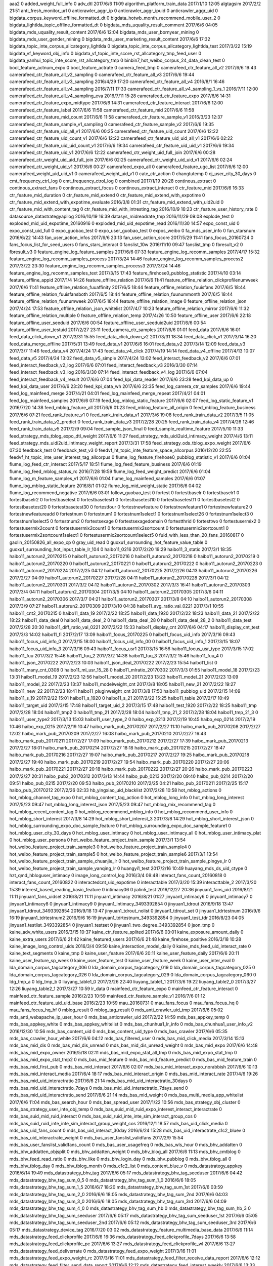 aaa2	0
added_weight_full_info	0
adv_dtl	2017/6/6 11:09
algorithm_platform_train_data	2017/1/10 12:05
algtagsim	2017/2/2 21:51
anti_fresh_monitor_url	0
anticrawler_aggr_ip	0
anticrawler_aggr_ipuid	0
anticrawler_aggr_uid	0
bigdata_corpus_keyword_offline_formatted_dt	0
bigdata_hotwb_month_recommend_mobile_user_2	0
bigdata_lightlda_topic_offline_formatted_dt	0
bigdata_mds_uquality_result_comment	2017/6/6 04:05
bigdata_mds_uquality_result_content	2017/6/6 12:04
bigdata_mds_user_bornyear_mining	0
bigdata_mds_user_gender_mining	0
bigdata_mds_user_marketing_result_content	2017/6/6 17:32
bigdata_topic_inte_corpus_allcategory_lightlda	0
bigdata_topic_inte_corpus_allcategory_lightlda_test	2017/3/22 15:19
bigdata_vf_keyword_obj_info	0
bigdata_vf_topic_inte_score_rst_allcategory_tmp_feed_user	0
bigdata_yanhui_topic_inte_score_rst_allcategory_tmp	0
binbin7_hot_weibo_corpus_24_data_clean_test	0
bool_feature_actnum_expo	0
bool_feature_actrate	0
camera_feed_tmp	0
camerafeed_ctr_feature_all_v2	2017/6/6 19:43
camerafeed_ctr_feature_all_v2_sampling	0
camerafeed_ctr_feature_all_v3	2017/6/6 19:44
camerafeed_ctr_feature_all_v3_sampling	2016/4/29 17:20
camerafeed_ctr_feature_all_v4	2016/8/1 16:46
camerafeed_ctr_feature_all_v4_sampling	2016/7/11 17:33
camerafeed_ctr_feature_all_v4_sampling_1_vs_1	2016/7/11 12:00
camerafeed_ctr_feature_all_v4_sampling_eva	2016/7/11 15:28
camerafeed_ctr_feature_expo	2017/6/6 14:31
camerafeed_ctr_feature_expo_midtype	2017/6/6 14:31
camerafeed_ctr_feature_interact	2017/6/6 12:00
camerafeed_ctr_feature_label	2017/6/6 11:58
camerafeed_ctr_feature_mid	2017/6/6 11:58
camerafeed_ctr_feature_mid_count	2017/6/6 11:58
camerafeed_ctr_feature_sample_v1	2016/3/23 12:37
camerafeed_ctr_feature_sample_v1_sampling	0
camerafeed_ctr_feature_sample_v2	2017/6/6 19:35
camerafeed_ctr_feature_uid_all_v1	2017/6/6 00:25
camerafeed_ctr_feature_uid_count	2017/6/6 12:22
camerafeed_ctr_feature_uid_count_v1	2017/6/6 12:22
camerafeed_ctr_feature_uid_uid_all_v1	2017/6/6 02:22
camerafeed_ctr_feature_uid_uid_count_v1	2017/6/6 19:34
camerafeed_ctr_feature_uid_uid_v1	2017/6/6 19:34
camerafeed_ctr_feature_uid_v1	2017/6/6 12:22
camerafeed_ctr_weight_uid_full_join	2017/6/6 00:28
camerafeed_ctr_weight_uid_uid_full_join	2017/6/6 02:25
camerafeed_ctr_weight_uid_uid_v1	2017/6/6 02:24
camerafeed_ctr_weight_uid_v1	2017/6/6 00:27
camerafeed_expo_all	0
camerafeed_feature_ugc_list	2017/6/6 12:00
camerafeed_weight_uid_uid_v1	0
camerafeed_weight_uid_v1	0
cate_ctr_action	0
changtutemp	0
cj_user_city_30_days	0
cmt_frequency_ctrl_log	0
cmt_frequency_ctrol_log	0
combined	2017/1/19 20:28
continous_extract	0
continous_extract_fans	0
continous_extract_focus	0
continous_extract_interact	0
ctr_feature_mid	2017/6/6 16:33
ctr_feature_mid_duration	0
ctr_feature_mid_extend	0
ctr_feature_mid_extend_with_expotime	0
ctr_feature_mid_extend_with_expotime_evaluate	2016/3/8 01:31
ctr_feature_mid_extend_with_uid2uid	0
ctr_feature_mid_with_content_tag	0
ctr_feature_mid_with_intresting_tag	2016/10/9 16:23
ctr_feature_user_history_rate	0
datasource_datastrategyapilog	2016/10/19 16:39
datasys_midreadrate_tmp	2016/11/29 09:08
explode_test	0
exploded_mid_uid_expotime_20160916	0
exploded_mid_uid_expotime_read	2016/11/30 14:57
expo_const_uid	0
expo_const_uid_full	0
expo_guobao_test	0
expo_user_guobao_test	0
expos_weibo	0
fa_mds_user_info	0
fan_starsnum	2016/6/22 14:43
fan_user_action_infos	2017/6/6 23:13
fan_user_action_score	2017/5/29 11:41
fans_focus_20160724	0
fans_focus_list_for_seed_users	0
fans_stars_interact	0
fanslist_10w	2016/11/10 09:47
fanslist_tmp	0
fbresult_v2	0
fbresult_v3	0
feature_engine_log_feature_samples	2017/6/6 07:33
feature_engine_log_recomm_samples	2017/4/17 15:32
feature_engine_log_recomm_samples_process	2017/3/24 14:46
feature_engine_log_recomm_samples_process2	2017/3/22 23:30
feature_engine_log_recomm_samples_process3	2017/3/24 14:46
feature_engine_log_recomm_samples_text	2017/3/15 17:43
feature_firehose0_pubblog_statistic	2017/4/10 03:14
feature_offline_appid	2017/1/4 14:26
feature_offline_relation	2017/6/6 11:41
feature_offline_relation_clickprofilenumweek	2017/6/6 11:41
feature_offline_relation_fuuaffinity	2017/6/5 18:44
feature_offline_relation_fuuisfans	2017/6/5 18:44
feature_offline_relation_fuuisfansboth	2017/6/5 18:44
feature_offline_relation_fuunummonth	2017/6/5 18:44
feature_offline_relation_fuunumweek	2017/6/5 18:44
feature_offline_relation_image	0
feature_offline_relation_json	2017/4/24 17:53
feature_offline_relation_json_whitelist	2017/4/7 10:23
feature_offline_relation_mirror	2017/6/6 11:32
feature_offline_relation_multiple	0
feature_offline_relation_temp	2017/4/26 10:50
feature_offline_user	2017/6/6 22:18
feature_offline_user_seeduid	2017/6/6 00:54
feature_offline_user_seeduid2uid	2017/6/6 00:54
feature_offline_user_testuid	2017/2/27 23:11
feed_camera_ctr_samples	2017/6/6 01:01
feed_data	2017/6/6 16:01
feed_data_click_down_v1	2017/3/31 15:55
feed_data_click_down_v2	2017/3/31 18:34
feed_data_click_v1	2017/3/14 16:20
feed_data_merge_offline	2017/5/31 13:49
feed_data_v1	2017/6/6 16:01
feed_data_v2	2017/3/14 12:09
feed_data_v3	2017/3/7 11:46
feed_data_v4	2017/4/24 17:43
feed_data_v4_click	2017/4/19 14:14
feed_data_v4_offline	2017/4/13 10:07
feed_data_v5	2017/4/24 13:02
feed_data_v5_simple	2017/4/24 13:02
feed_interact_feedback_v2	2017/6/6 07:01
feed_interact_feedback_v2_log	2017/6/6 07:01
feed_interact_feedback_v3	2016/3/30 07:14
feed_interact_feedback_v3_log	2016/3/30 07:14
feed_interact_feedback_v4_log	2017/6/6 07:04
feed_interact_feedback_v4_result	2017/6/6 07:04
feed_kpi_data_reader	2017/6/6 23:28
feed_kpi_data_up	0
feed_kpi_data_user	2017/6/6 23:20
feed_kpi_data_wh	2017/6/6 22:35
feed_log_camera_ctr_samples	2017/6/6 19:44
feed_log_mainfeed_merge	2017/4/21 04:01
feed_log_mainfeed_merge_repeat	2017/4/21 04:01
feed_log_mainfeed_samples	2017/6/6 07:19
feed_log_mblog_static_feature	2017/6/6 02:07
feed_log_static_feature_v1	2016/7/20 14:38
feed_mblog_feature_all	2017/6/6 01:23
feed_mblog_feature_all_origin	0
feed_mblog_feature_business	2017/6/6 07:21
feed_rank_feature_v1	0
feed_rank_train_data_v1	2017/3/6 19:08
feed_rank_train_data_v2	2017/3/5 11:05
feed_rank_train_data_v2_predict	0
feed_rank_train_data_v3	2017/2/28 20:25
feed_rank_train_data_v4	2017/4/26 12:46
feed_rank_train_data_v5	2017/2/9 09:04
feed_sample_json_final	0
feed_sample_realtime_feature	2017/5/10 11:33
feed_strategy_mds_tblog_expo_dtl_weight	2017/6/6 11:27
feed_strategy_mds_uidi2uid_intimacy_weight	2017/4/6 13:11
feed_strategy_mds_uidi2uid_intimacy_weight_report	2017/3/31 17:58
feed_strategy_ods_tblog_expo_weight	2017/6/6 07:30
feedback_test	0
feedback_test_v3	0
feedvf_ht_topic_inte_feature_space_allcorpus	2016/12/20 22:55
feedvf_ht_topic_inte_user_interest_tag_allcorpus	0
flume_log_feature_firehose0_pubblog_statistic_v1	2017/6/6 01:04
flume_log_feed_ctr_interact	2017/5/17 18:51
flume_log_feed_feature_business	2017/6/6 01:19
flume_log_feed_mblog_status_rc	2016/7/28 19:59
flume_log_feed_weight_predict	2017/6/6 01:04
flume_log_m_feature_samples_v1	2017/6/6 01:04
flume_log_mainfeed_samples	2017/6/6 01:07
flume_log_mblog_static_feature	2016/8/1 01:02
flume_log_mid_weight_static	2017/6/6 04:02
flume_log_recommend_negative	2017/6/6 03:01
follow_guobao_test	0
fortest	0
fortestbaselr	0
fortestbaselr1	0
fortestbaselr2	0
fortestbasetest	0
fortestbasetest1	0
fortestbasetest10	0
fortestbasetest11	0
fortestbasetest2	0
fortestbasetest20	0
fortestbasetest30	0
fortestfour	0
fortestnewfeature	0
fortestnewfeature1	0
fortestnewfeature2	0
fortestnewfeatureadd	0
fortestnum	0
fortestnum1	0
fortestnum1select1	0
fortestnum1select26	0
fortestnum1select3	0
fortestnum1select5	0
fortestnum2	0
fortestsexage	0
fortestsexagedomain	0
fortestthrid	0
fortesttwo	0
fortestusermix2	0
fortestusermix2count	0
fortestusermix2count1	0
fortestusermix2sortcount	0
fortestusermix2sortcount1	0
fortestusermix2sortcount1select1	0
fortestusermix2sortcount1select5	0
fuid_with_less_than_20_fans_20160817	0
gaolin_20150826_all_expo_cp	0
gray_uid_read	0
guoxu1_surrounding_hot_feature_value_table	0
guoxu1_surrounding_hot_input_table_lr_104	0
haibo11_0216	2017/2/20 19:29
haibo11_3_static	2017/3/1 18:35
haibo11_autorun2_20170215	0
haibo11_autorun2_20170216	0
haibo11_autorun2_20170218	0
haibo11_autorun2_20170219	0
haibo11_autorun2_20170220	0
haibo11_autorun2_20170221	0
haibo11_autorun2_20170222	0
haibo11_autorun2_20170223	0
haibo11_autorun2_20170224	2017/2/25 04:12
haibo11_autorun2_20170225	2017/2/26 04:13
haibo11_autorun2_20170226	2017/2/27 04:09
haibo11_autorun2_20170227	2017/2/28 04:11
haibo11_autorun2_20170228	2017/3/1 04:12
haibo11_autorun2_20170301	2017/3/2 04:12
haibo11_autorun2_20170302	2017/3/3 16:41
haibo11_autorun2_20170303	2017/3/4 04:11
haibo11_autorun2_20170304	2017/3/5 04:10
haibo11_autorun2_20170305	2017/3/6 04:11
haibo11_autorun2_20170306	2017/3/7 04:21
haibo11_autorun2_20170307	2017/3/8 04:10
haibo11_autorun2_20170308	2017/3/9 07:27
haibo11_autorun2_20170309	2017/3/10 04:38
haibo11_avg_ratio_val_0221	2017/3/1 10:55
haibo11_cnt2_20170215	0
haibo11_data_19	2017/2/22 18:25
haibo11_data_1920	2017/2/22 18:23
haibo11_data_21	2017/2/22 18:22
haibo11_data_deal	0
haibo11_data_deal_2	0
haibo11_data_deal_28	0
haibo11_data_deal_28_2	0
haibo11_data_test	2017/2/28 20:30
haibo11_diff_ratio_val_0221	2017/2/22 15:33
haibo11_display_cnt	2017/6/6 04:17
haibo11_display_cnt_test	2017/3/3 14:02
haibo11_fi	2017/2/17 13:09
haibo11_focus_20170225	0
haibo11_focus_uid_info	2017/3/16 09:43
haibo11_focus_uid_info_0	2017/3/15 18:00
haibo11_focus_uid_info_00	0
haibo11_focus_uid_info_1	2017/3/15 18:07
haibo11_focus_uid_info_3	2017/3/16 09:43
haibo11_focus_usr1	2017/3/15 16:56
haibo11_focus_usr_type	2017/3/15 17:02
haibo11_fuu	2017/3/2 15:46
haibo11_fuu_2	2017/3/2 14:38
haibo11_fuu_3	2017/3/2 15:46
haibo11_fuu_4	0
haibo11_json_20170222	2017/2/23 10:03
haibo11_json_deal_20170222	2017/2/23 15:54
haibo11_list	0
haibo11_many_cnt_0308	0
haibo11_ml_usr_15_28	0
haibo11_mlratio_20170302	2017/3/3 01:55
haibo11_model_18	2017/2/23 13:31
haibo11_model_19	2017/2/23 12:56
haibo11_model_20	2017/2/23 13:23
haibo11_model_21	2017/2/23 13:09
haibo11_model_22	2017/2/23 13:37
haibo11_modelweight_cnt	2017/3/8 18:05
haibo11_new_21	2017/2/22 19:27
haibo11_new_22	2017/2/23 18:41
haibo11_pluginweight_cnt	2017/3/8 17:50
haibo11_pubblog_uid	2017/2/15 14:09
haibo11_s_19	2017/2/22 15:01
haibo11_s_1920	0
haibo11_s_21	2017/2/22 15:25
haibo11_table	2017/2/17 10:49
haibo11_target_uid	2017/3/15 17:48
haibo11_target_uid_2	2017/3/15 17:48
haibo11_test_1920	2017/2/22 18:25
haibo11_tmp	2017/2/28 18:04
haibo11_tmp2	0
haibo11_tmp_21	2017/2/28 18:04
haibo11_tmp_21_2	2017/2/28 18:04
haibo11_tmp_21_3	0
haibo11_user_type2	2017/3/13 15:03
haibo11_user_type_2	0
haibo_exp_0213	2017/2/19 10:45
haibo_exp_0214	2017/2/19 10:46
haibo_exp_0215	2017/2/19 10:47
haibo_mark_pub_20170207	2017/2/27 11:10
haibo_mark_pub_20170208	2017/2/27 12:02
haibo_mark_pub_20170209	2017/2/27 16:08
haibo_mark_pub_20170210	2017/2/27 16:43
haibo_mark_pub_20170211	2017/2/27 17:09
haibo_mark_pub_20170212	2017/2/27 17:39
haibo_mark_pub_20170213	2017/2/27 18:01
haibo_mark_pub_20170214	2017/2/27 18:18
haibo_mark_pub_20170215	2017/2/27 18:47
haibo_mark_pub_20170216	2017/2/27 19:07
haibo_mark_pub_20170217	2017/2/27 19:25
haibo_mark_pub_20170218	2017/2/27 19:40
haibo_mark_pub_20170219	2017/2/27 19:54
haibo_mark_pub_20170220	2017/2/27 20:06
haibo_mark_pub_20170221	2017/2/27 20:18
haibo_mark_pub_20170222	2017/2/27 20:26
haibo_mark_pub_20170223	2017/2/27 20:31
haibo_pub2_20170312	2017/3/13 14:44
haibo_pub_0213	2017/2/20 09:40
haibo_pub_0214	2017/2/20 09:51
haibo_pub_0215	2017/2/20 09:53
haibo_pub_20170210	2017/2/25 04:21
haibo_pub_20170211	2017/2/25 15:17
haibo_pub_20170212	2017/2/26 02:33
hb_yingxiao_uid_blacklist	2017/2/28 10:58
hot_mblog_actions	0
hot_mblog_channel_tag_expo	0
hot_mblog_content_tag_action	0
hot_mblog_long_info	0
hot_mblog_long_interest	2017/5/23 09:47
hot_mblog_long_interest_json	2017/5/23 09:47
hot_mblog_mix_recommend_tag	0
hot_mblog_recent_content_tag	0
hot_mblog_recommend_mblog_info	0
hot_mblog_recommend_user_info	0
hot_mblog_short_interest	2017/3/8 14:29
hot_mblog_short_interest_3	2017/3/8 14:29
hot_mblog_short_interest_json	0
hot_mblog_surrounding_expo_doc_sample_feature	0
hot_mblog_surrounding_expo_doc_sample_feature1	0
hot_mblog_user_city_30_days	0
hot_mblog_user_intimacy	0
hot_mblog_user_intimacy_all	0
hot_mblog_user_intimacy_plat	0
hot_mblog_user_persona	0
hot_weibo_feature_project_train_sample	2017/3/1 13:54
hot_weibo_feature_project_train_sample3	0
hot_weibo_feature_project_train_sample4	0
hot_weibo_feature_project_train_sample5	0
hot_weibo_feature_project_train_sample6	2017/3/1 13:54
hot_weibo_feature_project_train_sample_chuanjie_lr	0
hot_weibo_feature_project_train_sample_pingye_lr	0
hot_weibo_feature_project_train_sample_yanqing_lr	0
huangyi1_test	2017/2/16 10:49
huayang_mds_ds_uid_ctype	0
hzt_qmd_hbloguser_intimacy	0
image_long_control_log	2016/3/4 09:48
interact_fans_count_20160818	0
interact_fans_count_20160822	0
interactedcnt_uid_expotime	0
interacttable	2017/3/20 15:39
interacttable_2	2017/3/20 15:39
interest_based_reading_basic_feature	0
intimacy06	0
jialin5_test	2016/12/27 20:36
jinyuan1_fans_uid	2016/8/21 11:11
jinyuan1_fans_uidset	2016/8/21 11:11
jinyuan1_intimacy	2016/8/21 01:27
jinyuan1_intimacy6	0
jinyuan1_intimacy7	0
jinyuan1_intimacy8	0
jinyuan1_intimacy9	0
jinyuan1_intimacy_3493392854	0
jinyuan1_tdrout	2016/9/18 13:47
jinyuan1_tdrout_3493392854	2016/9/18 13:47
jinyuan1_tdrout_nolist	0
jinyuan1_tdrout_set	0
jinyuan1_tdrtestnum	2016/9/6 16:19
jinyuan1_tdrtestnum2	2016/9/6 16:19
jinyuan1_tdrtestnum_3493392854	0
jinyuan1_test_tdr	2016/8/23 04:05
jinyuan1_testlist_3493392854	0
jinyuan1_testset	0
jinyuan1_two_degree_3493392854	0
json_tmp	0
kaine_adv_white_users	2016/3/15 10:37
kaine_ctr_feature_splited	2017/6/6 03:01
kaine_exposure_amount_daily	0
kaine_extra_users	2017/6/6 21:42
kaine_featured_users	2017/6/6 21:48
kaine_firehose_positive	2016/3/18 10:28
kaine_image_long_control_uids	2016/3/4 09:50
kaine_interaction_model_daily	0
kaine_mds_feed_uid_interact_rate	0
kaine_text_segments	0
kaine_tmp	0
kaine_user_feature	2017/6/6 20:11
kaine_user_feature_daily	2017/6/6 20:11
kaine_user_feature_sp_week	0
kaine_user_feature_test	0
kaine_user_feature_week	0
kaine_user_inter_eval	0
lda_domain_corpus_tagcategory_006	0
lda_domain_corpus_tagcategory_019	0
lda_domain_corpus_tagcategory_025	0
lda_domain_corpus_tagcategory_026	0
lda_domain_corpus_tagcategory_029	0
lda_domain_corpus_tagcategory_060	0
ldg_tmp_a	0
ldg_tmp_b	0
liuyang_table1_0	2017/3/26 22:40
liuyang_table1_1	2017/3/6 19:22
liuyang_table2_0	2017/3/27 12:26
liuyang_table2_1	2017/3/27 10:59
lr_data	0
mainfeed_ctr_feature_expo	0
mainfeed_ctr_feature_interact	0
mainfeed_ctr_feature_sample	2016/2/23 10:59
mainfeed_ctr_feature_sample_v1	2016/7/6 01:12
mainfeed_ctr_feature_uid_uid_base	2016/2/23 10:59
mau_20160731	0
mau_fans_focus	0
mau_fans_focus_hq	0
mau_fans_focus_hq_hf	0
mblog_result	0
mblog_tag_result	0
mds_anti_crawler_uid_tmp	2017/6/6 05:02
mds_anti_webapache_ip_user_hour	0
mds_bas_anticrawler_uid	2017/2/22 14:59
mds_bas_appkey_temp	0
mds_bas_appkey_white	0
mds_bas_appkey_whitelist	0
mds_bas_chunhua1_lr_info	0
mds_bas_chunhua1_user_info_v2	2016/12/30 10:56
mds_bas_content_uid	0
mds_bas_content_uid_type	0
mds_bas_crawler	2017/6/6 05:35
mds_bas_crawler_hour_white	2017/6/6 04:12
mds_bas_filtered_user	0
mds_bas_mid_click_media	2017/3/14 15:13
mds_bas_mid_dis	0
mds_bas_mid_dis_unread	0
mds_bas_mid_dis_unread_weight	0
mds_bas_mid_expo	2017/6/6 14:48
mds_bas_mid_expo_owner	2016/5/18 02:11
mds_bas_mid_expo_stat_all_tmp	0
mds_bas_mid_expo_stat_tmp	0
mds_bas_mid_expo_stat_tmp2	0
mds_bas_mid_feature	0
mds_bas_mid_feature_predict	0
mds_bas_mid_feature_train	0
mds_bas_mid_first_pub	0
mds_bas_mid_interact	2017/6/6 02:07
mds_bas_mid_interact_expo_norabbish	2017/6/6 10:13
mds_bas_mid_interact_media	2017/6/4 18:17
mds_bas_mid_interact_origin	0
mds_bas_mid_interact_rate	2017/4/6 19:26
mds_bas_mid_uid_interactratio	2017/6/6 21:14
mds_bas_mid_uid_interactratio_30days	0
mds_bas_mid_uid_interactratio_7days	0
mds_bas_mid_uid_interactratio_7days_send	0
mds_bas_mid_uid_interactratio_send	2017/6/6 21:14
mds_bas_mid_weight	0
mds_bas_multi_media_app_whitelist	2017/6/6 11:04
mds_bas_search_hour	0
mds_bas_spread_user	2017/1/22 10:56
mds_bas_strategy_obj_cluster	0
mds_bas_strategy_user_inte_obj_temp	0
mds_bas_suid_mid_ruid_expo_interest_interact_interactrate	0
mds_bas_suid_mid_ruid_interact	0
mds_bas_suid_ruid_inte_inte_sim_interact_group_cos	0
mds_bas_suid_ruid_inte_inte_sim_interact_group_weight_cos	2016/12/1 18:57
mds_bas_uid_click_media	0
mds_bas_uid_fans_count	0
mds_bas_uid_interact_30day	2016/6/24 15:28
mds_bas_uid_interactrate_c1c2_bluev	0
mds_bas_uid_interactrate_weight	0
mds_bas_user_fanslist_validfans	2017/2/9 15:54
mds_bas_user_fanslist_validfans_count	0
mds_bas_user_usagefreq	0
mds_bas_wls_hour	0
mds_bhv_addatten	0
mds_bhv_addatten_objsplit	0
mds_bhv_addatten_weight	0
mds_bhv_blog_all	2017/6/6 11:13
mds_bhv_cmtblog	0
mds_bhv_feed_read_ratio	0
mds_bhv_like	0
mds_bhv_login_day	0
mds_bhv_pubblog	0
mds_bhv_tblog_all	0
mds_bhv_tblog_day	0
mds_bhv_tblog_month	0
mds_c1c2_list	0
mds_content_blue_v	0
mds_datastrategy_appkey	2016/6/14 19:49
mds_datastrategy_bhv_tag	2017/6/6 05:17
mds_datastrategy_bhv_tag_seeduser	2017/6/6 04:42
mds_datastrategy_bhv_tag_sum_0_5	0
mds_datastrategy_bhv_tag_sum_1_0	2016/6/6 18:05
mds_datastrategy_bhv_tag_sum_1_5	2016/6/7 18:20
mds_datastrategy_bhv_tag_sum_1st	2017/6/6 03:59
mds_datastrategy_bhv_tag_sum_2_0	2016/6/6 18:05
mds_datastrategy_bhv_tag_sum_2nd	2017/6/6 04:03
mds_datastrategy_bhv_tag_sum_3_0	2016/6/6 18:05
mds_datastrategy_bhv_tag_sum_3rd	2017/6/6 04:09
mds_datastrategy_bhv_tag_sum_4_0	0
mds_datastrategy_bhv_tag_sum_hb	0
mds_datastrategy_bhv_tag_sum_hb_3	0
mds_datastrategy_bhv_tag_sum_seeduser	2017/6/6 05:17
mds_datastrategy_bhv_tag_sum_seeduser_1st	2017/6/6 05:05
mds_datastrategy_bhv_tag_sum_seeduser_2nd	2017/6/6 05:12
mds_datastrategy_bhv_tag_sum_seeduser_3rd	2017/6/6 05:17
mds_datastrategy_device_tag	2016/7/20 03:02
mds_datastrategy_feature_multimedia_base_data	2017/6/6 11:14
mds_datastrategy_feed_clickprofile	2017/6/6 16:36
mds_datastrategy_feed_clickprofile_7days	2017/6/6 13:58
mds_datastrategy_feed_clickprofile_pc	2017/6/6 13:27
mds_datastrategy_feed_clickprofile_wl	2017/6/6 13:27
mds_datastrategy_feed_deliverrate	0
mds_datastrategy_feed_expo_weight	2017/3/16 11:01
mds_datastrategy_feed_expo_weight_rc	2017/3/16 11:01
mds_datastrategy_feed_filter_receive_data_report	2017/6/6 12:12
mds_datastrategy_feed_filter_send_data_report	2017/6/6 12:12
mds_datastrategy_feed_interest_weekly	2017/6/6 13:33
mds_datastrategy_feed_interest_weekly_0_5	0
mds_datastrategy_feed_interest_weekly_1	2017/6/6 08:11
mds_datastrategy_feed_interest_weekly_1_0	0
mds_datastrategy_feed_interest_weekly_1_5	0
mds_datastrategy_feed_interest_weekly_1st	2017/6/6 08:11
mds_datastrategy_feed_interest_weekly_2_0	2016/5/31 13:34
mds_datastrategy_feed_interest_weekly_2nd	2017/6/6 08:11
mds_datastrategy_feed_interest_weekly_3_0	0
mds_datastrategy_feed_interest_weekly_3rd	2017/6/6 13:33
mds_datastrategy_feed_interest_weekly_4_0	0
mds_datastrategy_feed_interest_weekly_hb	2016/6/2 01:51
mds_datastrategy_feed_interest_weekly_hb_2	0
mds_datastrategy_feed_interest_weekly_hb_3	2016/6/2 01:51
mds_datastrategy_feed_interest_weekly_seeduser	2017/6/6 07:49
mds_datastrategy_feed_interest_weekly_seeduser_1st	2017/6/6 07:34
mds_datastrategy_feed_interest_weekly_seeduser_2nd	2017/6/6 07:36
mds_datastrategy_feed_interest_weekly_seeduser_3rd	2017/6/6 07:49
mds_datastrategy_feed_interestmatchdegree	2017/3/27 06:12
mds_datastrategy_feed_quality_content_uid	2017/6/6 19:18
mds_datastrategy_feed_range_unread_data_report	0
mds_datastrategy_feed_readrate	2017/2/6 12:10
mds_datastrategy_feed_recommend_sample	0
mds_datastrategy_feed_recommend_twohop	2017/2/14 11:06
mds_datastrategy_feed_report	2016/11/11 11:50
mds_datastrategy_feed_send_weight	2017/3/16 10:54
mds_datastrategy_feed_send_weight_rc	2017/3/16 10:54
mds_datastrategy_feed_struct_type_expo_diff	2017/6/6 16:12
mds_datastrategy_feed_twodegreerelation_v1	0
mds_datastrategy_feed_twodegreerelationset_v1	0
mds_datastrategy_feed_unread_gender_age_tag_interactrate	0
mds_datastrategy_feed_unread_interactrate	0
mds_datastrategy_feed_unread_interactrate_ctr	0
mds_datastrategy_page_interact_rate	2017/3/14 17:49
mds_datastrategy_page_relate_interact	2017/3/14 17:47
mds_datastrategy_realtime_samples	2017/3/8 14:30
mds_datastrategy_unread_pool_ctr_feature_all	2016/7/1 10:25
mds_datastrategy_user_type	0
mds_datastrategy_userseed	2017/6/6 04:33
mds_datastrategy_userseed_expoinfo	2017/1/18 19:08
mds_datastrategy_userseed_expoinfo_fix	2016/7/5 13:58
mds_datastrategy_userseed_fix	2016/7/5 13:29
mds_datasys_fa_fanslist	0
mds_datasys_fa_userinfo	0
mds_datasys_feed_list	0
mds_datasys_user_dynamic	2017/6/6 21:42
mds_demo_seeduid_follow	0
mds_ds_cvtype_stats	0
mds_ds_feed_new_user	0
mds_ds_feed_new_user_tag	0
mds_ds_feed_new_user_tag1_all	2017/6/6 10:08
mds_ds_feed_new_user_tag1_incr	2017/6/6 05:46
mds_ds_feed_new_user_tag1_rm	2017/6/6 05:33
mds_ds_feed_new_user_tag2_all	2017/6/6 10:08
mds_ds_feed_new_user_tag2_incr	2017/6/6 05:51
mds_ds_feed_new_user_tag2_rm	2017/6/6 05:41
mds_ds_low_interact	0
mds_ds_mid_tag_tmp	0
mds_ds_tag_uids	0
mds_ds_tag_uidsum	0
mds_ds_uid	2016/3/28 17:35
mds_ds_uid_ctype	0
mds_ds_uid_ctype_expos	0
mds_ds_uid_ctype_stats	0
mds_ds_uid_mid_tmp	0
mds_ds_uid_tag	2016/1/18 15:24
mds_ds_uid_tag_weight	2016/1/18 15:24
mds_expo_adv_weight	2016/12/29 18:09
mds_expo_interact_feedback_v3_tmp	2016/1/6 21:28
mds_expo_interact_v2	0
mds_expo_interact_v3	0
mds_expo_mid_weight	2016/12/13 04:41
mds_fans_interact_one_week	2016/7/15 12:28
mds_feed_click_profile_interact	2017/4/5 23:05
mds_feed_const_user_expo	0
mds_feed_const_user_type	0
mds_feed_const_weight_diff	0
mds_feed_ctrl_weight	0
mds_feed_duration_feature_table	0
mds_feed_expo_location	2016/5/16 15:37
mds_feed_expo_predict_271_data	2017/1/16 08:36
mds_feed_expo_quality_weight	2016/5/11 19:41
mds_feed_expo_weight	0
mds_feed_interact_feedback_v4_result	2017/6/6 23:12
mds_feed_light_relation	0
mds_feed_light_relation_weight	0
mds_feed_log_weight_predict	2017/6/6 07:34
mds_feed_log_weight_predict_1000	2017/4/6 19:46
mds_feed_rcfile_tmp	0
mds_feed_recommand_fpgrwoth_uidlist	2017/5/26 21:07
mds_feed_strategy_click_profile	2017/5/4 13:38
mds_feed_strategy_click_profile_7days	2017/4/10 17:03
mds_feed_strategy_click_profile_pc	2017/5/4 13:35
mds_feed_strategy_click_profile_wl	2017/5/4 13:35
mds_feed_strategy_expo_combine	2016/12/7 11:59
mds_feed_strategy_expo_gained_weight_and_label_with_interact_rate_v2	2017/1/20 11:08
mds_feed_strategy_expo_gained_weight_with_interact_rate	2017/4/6 20:58
mds_feed_strategy_expo_gained_weight_with_interact_rate_v2	2017/4/6 20:58
mds_feed_strategy_expo_gained_weight_with_interact_rate_v2_comp	2017/4/6 19:57
mds_feed_strategy_expo_gained_weight_with_interact_rate_v3	2016/12/27 21:07
mds_feed_strategy_expo_gained_weight_with_intimacy	2017/3/17 14:36
mds_feed_strategy_expo_log_reduce	2017/4/6 19:26
mds_feed_strategy_expo_log_reduce_v2	2017/4/6 19:26
mds_feed_strategy_expo_merge	2017/4/6 21:15
mds_feed_strategy_expo_merge_v2	2017/4/6 21:15
mds_feed_strategy_expo_merge_v2_comp	2017/4/6 20:15
mds_feed_strategy_expo_merge_v3	2016/12/27 21:45
mds_feed_strategy_expo_split	0
mds_feed_strategy_expo_unexpo	2016/12/7 12:51
mds_feed_strategy_expo_with_interact	2016/12/7 11:50
mds_feed_strategy_expo_with_weight_labe_merge_v2	2017/1/23 14:46
mds_feed_strategy_feature_engineering_gbdt	2017/1/18 17:08
mds_feed_strategy_feature_engineering_ranking	2017/3/28 16:18
mds_feed_strategy_feature_engineering_ranking_v10	2017/2/8 17:53
mds_feed_strategy_feature_engineering_ranking_v11	2017/2/10 10:36
mds_feed_strategy_feature_engineering_ranking_v12	2017/2/18 17:31
mds_feed_strategy_feature_engineering_ranking_v13	2017/2/22 17:04
mds_feed_strategy_feature_engineering_ranking_v14	2017/3/28 16:18
mds_feed_strategy_feature_engineering_ranking_v15	2017/3/21 20:20
mds_feed_strategy_feature_engineering_ranking_v16	2017/3/27 16:29
mds_feed_strategy_feature_engineering_ranking_v17	0
mds_feed_strategy_feature_engineering_ranking_v2	2017/2/28 17:00
mds_feed_strategy_feature_engineering_ranking_v3	2017/1/9 18:13
mds_feed_strategy_feature_engineering_ranking_v4	2017/1/18 10:50
mds_feed_strategy_feature_engineering_ranking_v5	2017/1/13 14:40
mds_feed_strategy_feature_engineering_ranking_v5_samples	2017/1/13 14:34
mds_feed_strategy_feature_engineering_ranking_v6	2017/1/13 16:33
mds_feed_strategy_feature_engineering_ranking_v7	2017/2/8 14:50
mds_feed_strategy_feature_engineering_ranking_v8	2017/2/8 11:59
mds_feed_strategy_feature_engineering_ranking_v9	2017/2/8 12:39
mds_feed_strategy_gain_weight_analysis	2017/1/23 19:51
mds_feed_strategy_interactratio_ctype	0
mds_feed_strategy_interactratio_tmp	0
mds_feed_strategy_reranking_result	2017/4/6 21:18
mds_feed_strategy_reranking_result_v2	2017/4/6 21:18
mds_feed_strategy_reranking_result_v2_comp	2017/4/6 20:17
mds_feed_strategy_reranking_result_v3	2016/12/27 21:51
mds_feed_strategy_reranking_with_weight_label_result_v2	2017/1/24 16:10
mds_feed_strategy_uid_interactratio	0
mds_feed_strategy_unexpo_gained_weight_and_label_with_interact_rate_v2	2017/1/24 16:04
mds_feed_strategy_unexpo_gained_weight_with_interact_rate	2017/4/6 21:06
mds_feed_strategy_unexpo_gained_weight_with_interact_rate_v2	2017/4/6 21:06
mds_feed_strategy_unexpo_gained_weight_with_interact_rate_v2_comp	2017/4/6 20:05
mds_feed_strategy_unexpo_gained_weight_with_interact_rate_v3	2016/12/27 21:19
mds_feed_strategy_unexpo_gained_weight_with_intimacy	2017/3/17 12:31
mds_feed_strategy_unexpo_log_reduce	2017/4/6 19:50
mds_feed_strategy_unexpo_log_reduce_v2	2017/4/6 19:50
mds_feed_strategy_unexpo_merge	2017/4/6 21:15
mds_feed_strategy_unexpo_merge_v2	2017/4/6 21:15
mds_feed_strategy_unexpo_merge_v2_comp	2017/4/6 20:15
mds_feed_strategy_unexpo_merge_v3	2016/12/27 21:45
mds_feed_strategy_unexpo_with_weight_label_merge_v2	2017/1/23 14:55
mds_feed_strategy_user_taglibsvm	2017/5/12 14:20
mds_feed_strategy_zt_ranking_no_user_info	2017/1/5 16:10
mds_feed_strategy_zt_ranking_with_user_info	2016/12/27 20:27
mds_feed_strategy_zt_ranking_with_user_info_minus_one	2017/1/3 20:53
mds_feed_strategy_zt_ranking_with_user_info_plus_one	2016/12/20 18:29
mds_feed_strategy_zt_ranking_with_user_info_v2	2017/1/4 15:12
mds_feed_uid_ia_tum	2017/6/6 21:45
mds_feed_uid_ia_tum_7day	2017/6/6 13:33
mds_feed_uid_ia_tum_7day_temp	2017/1/17 16:30
mds_feed_uid_interact_rate	2017/6/6 19:20
mds_feed_uid_interact_rate4	0
mds_feed_uid_interact_rate_tmp	2017/6/6 19:20
mds_feed_uid_interact_rate_tmp2	2017/6/6 19:18
mds_feed_uid_interact_rate_tmp3	2017/6/6 19:20
mds_feed_uid_interact_rate_tmp4	0
mds_feed_uid_interact_rate_update_status	0
mds_feed_uid_interact_tmp	2017/6/6 11:50
mds_feed_uid_media	2017/6/6 19:16
mds_feed_unread_user_type	0
mds_feed_user_age_gender_rc	2016/10/27 10:51
mds_feed_user_bias_feature	2017/1/9 16:28
mds_feed_wbcamera_mid_expo	2017/6/6 11:27
mds_feed_wbcamera_mid_interact	2017/6/6 11:27
mds_feed_wbcamera_mid_uid_interactratio	2017/6/6 11:30
mds_feed_wbcamera_mid_uid_interactratio_7days	2016/11/7 11:48
mds_feedback_v2	0
mds_has_inte_tag_ldg	0
mds_has_inte_tag_vector	0
mds_hotblog_uid_hotrate_30days_json	0
mds_interact_feedback_result_v3	2016/2/24 12:47
mds_mid_readtime_dis	2017/3/24 14:46
mds_mid_uid_readtime	2017/3/24 10:28
mds_newuser_interact_feedback_result	2017/6/6 03:51
mds_obj_article_lib	0
mds_online_pool_mid_weight	0
mds_online_pool_weight_read_ratio	0
mds_search_click_day	0
mds_search_click_dtl	0
mds_search_keyword_day	0
mds_strategy_bhv_recomm_negative	2016/10/10 11:13
mds_strategy_daoguang1_expo_interact_receive_dtl	0
mds_strategy_daoguang1_expo_receive_dtl	2017/5/31 13:36
mds_strategy_daoguang1_interact_receive_dtl	0
mds_strategy_daoguang1_user_sim_interact_table	0
mds_strategy_distribution_log	2017/2/6 16:01
mds_strategy_distribution_other_log	2017/6/6 05:12
mds_strategy_expo_interact_mid_weight_datasys	0
mds_strategy_expo_interact_mid_weight_dynamic_datasys	0
mds_strategy_expo_interact_relationship_datasys	0
mds_strategy_expo_interact_relationship_datasys_v1	0
mds_strategy_expo_interact_test	0
mds_strategy_expo_interact_uid_type_weight_datasys	0
mds_strategy_expo_interact_uid_uid_weight_datasys	0
mds_strategy_expo_interact_uid_weight_datasys	0
mds_strategy_feed_app_interactrate	2017/6/6 22:11
mds_strategy_feed_app_interactrate_30days	2017/6/6 03:16
mds_strategy_feed_app_interactrate_7days	2017/6/6 14:11
mds_strategy_feed_bhv_blog_all	2017/4/11 11:09
mds_strategy_feed_bhv_blog_all_mid	2017/2/28 10:39
mds_strategy_feed_bhv_blog_all_uid	2017/4/11 11:09
mds_strategy_feed_bhv_blog_all_uid2mid	2017/4/11 11:09
mds_strategy_feed_bhv_blog_all_uid2mid_temp	2017/4/11 11:09
mds_strategy_feed_bhv_blog_all_uid2uid	2017/3/2 12:08
mds_strategy_feed_bhv_blog_union_uid	2017/3/6 12:06
mds_strategy_feed_bhv_blog_union_uid2mid	0
mds_strategy_feed_bhv_blog_union_uid2uid	2017/3/6 12:06
mds_strategy_feed_bhv_click	2017/6/6 19:05
mds_strategy_feed_bhv_click_statistic	0
mds_strategy_feed_bhv_click_temp	2017/4/1 13:13
mds_strategy_feed_bhv_pubblog	2017/5/3 11:56
mds_strategy_feed_bhv_pubblog_tudou	2017/5/3 11:06
mds_strategy_feed_expo	0
mds_strategy_feed_free_high_read_log	2017/6/6 03:04
mds_strategy_feed_interact	2017/6/6 00:25
mds_strategy_feed_mid	2017/4/1 19:17
mds_strategy_feed_mid_interact	2017/1/9 16:11
mds_strategy_feed_mid_uid_weight	2016/12/9 15:57
mds_strategy_feed_pub	2017/6/6 00:29
mds_strategy_feed_pubcnt	2017/6/6 00:29
mds_strategy_feed_read	2017/6/6 00:28
mds_strategy_feed_statistic	2017/6/6 00:24
mds_strategy_feed_statistic_temp	0
mds_strategy_feed_tblog_iar	0
mds_strategy_feed_uid2mid_click	2017/4/19 19:30
mds_strategy_feed_uid2uid_interact	2017/6/6 21:25
mds_strategy_feed_uid2uid_interact_30day	2017/6/6 08:11
mds_strategy_feed_uid2uid_interact_7day	2017/6/6 08:11
mds_strategy_feed_uid_mid_read_detail	2017/6/6 22:31
mds_strategy_feed_uid_mid_read_detail_appid	2017/6/6 22:31
mds_strategy_feed_uid_mid_read_detail_expoandfwd	2017/6/6 22:31
mds_strategy_feed_uid_mid_read_detail_merge	0
mds_strategy_feed_uid_mid_read_detail_metaread	2017/6/6 22:31
mds_strategy_feed_uid_weight_wanghong	2017/6/6 19:20
mds_strategy_feed_uid_weight_whitelist	2017/6/6 11:26
mds_strategy_feed_user	2017/6/6 00:26
mds_strategy_feed_user_history_interact_30day	0
mds_strategy_feed_user_history_interact_7day	0
mds_strategy_filtered_user_info	2017/6/5 14:41
mds_strategy_fixed_all	0
mds_strategy_lihan3_bhv_at	0
mds_strategy_lihan3_bhv_at_r	0
mds_strategy_lihan3_bhv_merge	0
mds_strategy_lihan3_bhv_merge_backward	0
mds_strategy_lihan3_bhv_merge_toward	0
mds_strategy_lihan3_bhv_pl	0
mds_strategy_lihan3_bhv_pl_r	0
mds_strategy_lihan3_bhv_zan	0
mds_strategy_lihan3_bhv_zan_r	0
mds_strategy_lihan3_bhv_zf	0
mds_strategy_lihan3_bhv_zf_r	0
mds_strategy_lihan3_dfanslist	2017/2/11 12:07
mds_strategy_lihan3_expo_receive_dtl	0
mds_strategy_lihan3_gzlist_level	0
mds_strategy_lihan3_hf_level	0
mds_strategy_lihan3_history_interact_dtl	0
mds_strategy_lihan3_history_interact_dtl_new	0
mds_strategy_lihan3_interact_receive_dtl	0
mds_strategy_lihan3_rel	0
mds_strategy_lihan3_rel_r	0
mds_strategy_lihan3_table	2016/9/26 12:47
mds_strategy_personal_feed_mid	2016/5/13 11:05
mds_strategy_personal_feed_uid	2017/5/30 16:43
mds_strategy_personal_feed_uid_mid	0
mds_strategy_personal_feed_uid_mysql	2015/5/15 14:58
mds_strategy_personal_feed_uid_uid	2017/5/30 16:43
mds_strategy_personal_feed_uid_uid_forapi	0
mds_strategy_personal_feed_uid_uid_mysql	2015/5/13 01:14
mds_strategy_personal_feed_uid_uid_status	0
mds_strategy_receive_remove_info	0
mds_strategy_report_filter_receive_data	2017/3/16 11:41
mds_strategy_report_filter_receive_data_20160831	0
mds_strategy_report_filter_send_data	2017/3/16 11:44
mds_strategy_send_expo_info	0
mds_strategy_send_remove_info	0
mds_strategy_transmit_fixed	0
mds_strategy_user_expo_interact_datasys	0
mds_strategy_user_expo_interact_guobao_test	0
mds_strategy_user_expo_interact_relationship_datasy	0
mds_strategy_user_expo_interact_relationship_datasy_review	0
mds_strategy_user_expo_interact_relationship_datasys	0
mds_strategy_user_interact	2016/5/25 00:14
mds_strategy_user_interact_3d	0
mds_strategy_user_interact_3d_v1	0
mds_strategy_user_interact_all_intimacy_relatinship	0
mds_strategy_user_interact_all_intimacy_relationship_3d	0
mds_strategy_user_interact_all_intimacy_relationship_3d_datasys	0
mds_strategy_user_interact_all_intimacy_relationship_attend_3d	0
mds_strategy_user_interact_all_intimacy_relationship_datasys	2016/5/25 00:14
mds_strategy_user_interact_intimacy	0
mds_strategy_user_interact_intimacy_3d	0
mds_strategy_user_interact_intimacy_follow	0
mds_strategy_user_interact_intimacy_follow_3d	0
mds_strategy_user_interact_intimacy_relatinship	0
mds_strategy_user_interact_intimacy_relationship_3d	0
mds_strategy_user_interact_intimacy_relationship_3d_v1	0
mds_strategy_user_interact_relationship_3d	0
mds_strategy_user_interact_relationship_3d_datasys	0
mds_strategy_user_interact_relationship_datasys	0
mds_strategy_user_interact_relationship_tmp	0
mds_strategy_user_interact_total_sum	0
mds_strategy_user_intimacy_attend_tmp	0
mds_strategy_user_intract_relation	0
mds_strategy_user_intract_relationship_2days_tmp	0
mds_strategy_user_intract_relationship_3days_tmp	0
mds_strategy_weight_evaluate	0
mds_strategy_weight_evaluate_boost	0
mds_strategy_weight_evaluate_uid	0
mds_tblog_article_cont_tag	0
mds_tblog_cont_tag	0
mds_tblog_cont_tag_day	0
mds_tblog_expo_dtl	0
mds_tblog_expo_dtl_254	0
mds_tblog_expo_dtl_254_owner	2017/6/6 21:48
mds_tblog_expo_dtl_255	0
mds_tblog_expo_dtl_feed	2017/3/27 20:09
mds_tblog_expo_user_day	0
mds_tblog_long_content	0
mds_tblog_read_dtl	0
mds_tblog_read_mid_day	0
mds_tblog_video_cont_tag	0
mds_uid2uid_click_profile_pc	2017/2/17 15:00
mds_uid2uid_interact_change	2017/2/23 15:09
mds_uid2uid_interact_change_sd	2017/2/22 11:20
mds_uid2uid_interact_with_clickprofile	2017/2/27 11:36
mds_uid2uid_interact_with_clickprofile_dis	2017/2/27 11:36
mds_uid2uid_interact_with_clickprofile_dis_sd	2017/2/21 14:33
mds_uid2uid_profile_from_myfollow	2017/2/10 13:48
mds_uid2uid_specialgroup	2017/2/14 10:53
mds_uid_recv_list	0
mds_uid_uid_intimacy	2017/6/6 14:26
mds_unread_back_fresh_expo_info	0
mds_unread_back_fresh_expo_info_detail	0
mds_unread_pool_refresh	0
mds_unread_pool_weight_read_ratio	0
mds_unread_weight_read_ratio	0
mds_uquality_user_class	0
mds_user_ability_category	0
mds_user_ability_obj	0
mds_user_ability_tag	0
mds_user_active_day	0
mds_user_active_month	0
mds_user_expo_guobao_test	0
mds_user_fanslist	0
mds_user_growth_model_under_clocking	0
mds_user_info	0
mds_user_inte_category	0
mds_user_inte_obj	0
mds_user_inte_tag	0
mds_user_inte_tag_vector	0
mds_user_interact_intimacy_2days_tmp	0
mds_user_interact_intimacy_3days_tmp	2016/7/11 17:50
mds_user_reciplist	0
mds_user_refresh_block	0
mds_user_relation_sum	0
mds_user_type_strategy	0
mds_view_ods_tblog_real_read	2017/3/24 14:30
mds_wls_device_uid_mapping	0
mds_wls_device_uid_mapping_all	0
mds_wls_device_uid_mapping_month	0
mds_wls_encode_bhv	0
mds_wls_url_uid_ip_mapping_hour	0
mid_ctr_predict_log	2017/6/6 07:13
mid_dynamic_sampling	0
mid_expo_union	0
mid_expo_with_group_order	0
mid_uid_expotime_20160916	0
mid_uid_expotime_irate_weight_read	2016/9/29 17:47
mid_uid_expotime_irate_weight_unread	2016/9/29 18:26
mid_uid_expotime_read	0
mid_uid_expotime_unread	2016/11/30 15:08
mid_uid_personal_weights	0
mid_uid_personal_weights_date	2017/1/19 10:17
mid_uid_personal_weights_norm	0
mid_weight_dynamic_final	0
mid_weight_dynamic_format	0
mid_weight_dynamic_log	2017/6/6 07:06
mid_weight_dynamic_log_20151101	0
mid_weight_static_log	2017/6/6 07:09
mids27_24_chunhua1	0
mids_adv_tag	2017/6/1 12:49
mids_feed_feature_v2_huayang	0
mids_strategy_feed_adv_tag	2017/6/6 07:11
mids_strategy_feed_adv_tag_v2	0
ml_feature_analysis_online	2017/6/6 22:50
ml_static_display_cnt	2017/3/23 15:52
namelist_adv	0
namelist_adv_govn	0
namelist_adv_media	0
new_weight	2017/3/20 16:21
new_weight_2	2017/3/20 16:21
newfortest	2017/3/16 00:46
newuser_feedback_result	2017/6/6 08:03
newuser_interact_feedback_result	0
ocr_log_info	2017/4/11 14:53
ocr_ninepic_mid	0
ocr_pids_info	2017/4/11 15:35
ods_anti_sass_log	0
ods_apache_weibo	0
ods_apache_weibo_monitor_table	2017/6/6 08:21
ods_bas_user_interact_score_dtl	0
ods_bhv_fanlaji_controlrate	0
ods_bhv_media	0
ods_bhv_tblog	0
ods_dim_appkey	0
ods_dim_area	0
ods_dim_content_uid	0
ods_dim_inte_category_tag	0
ods_dim_tblog_category_ability	0
ods_dim_tblog_obj_info	0
ods_dim_tblog_object_ability	0
ods_dim_tblog_object_category	0
ods_dim_tblog_object_info	0
ods_dim_user_status	0
ods_dm_darwin_tblog_ad	0
ods_plat_api_control_strategy_log	0
ods_plat_api_dealed	0
ods_plat_api_orig	0
ods_plat_api_orig_monitor_table	2017/6/6 06:55
ods_prod_hao_user_info	0
ods_suda_uatrack_log_weibo	0
ods_tblog_client_read_log	0
ods_tblog_cmt_content	0
ods_tblog_content	0
ods_tblog_expo	0
ods_tblog_expo_254	0
ods_tblog_expo_hour	0
ods_tblog_hotmblog_exposure_storage	0
ods_tblog_read_log	0
ods_tblog_read_num	0
ods_tblog_real_read	0
ods_user_base_info	0
ods_user_fanslist	0
ods_user_group_info	0
ods_user_group_member_info	0
ods_user_v_info	0
ods_user_v_info_ex	0
ods_wls_encode_bhv	0
ods_wls_login	0
ods_wls_search_log	0
ods_wls_wap_base	0
ods_wls_wap_base_monitor_table	2017/4/9 14:27
ods_wls_wap_base_urlfilter_table	0
offline_user_feature_sync	0
ols_object_click_log	2016/6/7 18:15
people_attack_word	2017/6/6 16:01
personalized_rank_train_data	0
pr_statistics	0
predict_foryanhui_mid	0
privds_ctr_predict_features_dict	0
privds_ctr_predict_features_dict_name	0
privds_ctr_predict_instances	0
privds_ctr_predict_instances_vec	0
privds_ctr_predict_instances_vec_trail	0
privds_hot_uquality	0
privds_hotmb_trail_hour_0702_7days	0
privds_hotmb_voters	0
real_read_model_train_chunhua	0
result_extract_test	0
result_test	0
seeduid	2016/9/7 12:03
spark_predict_label	0
spider_ipuid_table	0
spider_uid_table	0
star_fansnum	0
strategy_case	0
strategy_case_uid	0
strategy_ods_tblog_expo_detail	2017/6/6 13:24
surrounding_hot_expose_log	2017/2/21 18:27
surrounding_hot_input_table	2017/1/12 14:48
table_like_cnt	0
tblog_like_cnt	0
tblog_like_cnt_1	0
temp_6_ods_tblog_expo_guoxing	0
temp_adv_blue_v	2017/6/6 11:35
temp_adv_common	2017/6/6 11:36
temp_appid	0
temp_attack_report	0
temp_strategy_mid_chunhua1	0
test_guobao	0
test_hive_wuxian	0
test_udf	2016/4/14 10:55
testmiddle	0
tmp_41891_mid	0
tmp_adv_level_by_user_type	0
tmp_adv_level_by_user_type_expo	0
tmp_adv_level_by_user_type_info	0
tmp_app_control	0
tmp_app_control_test	0
tmp_app_new	0
tmp_app_new_conrate	0
tmp_app_old	0
tmp_app_white	0
tmp_appid_interact_rate	0
tmp_appid_interact_rate_with_spam	0
tmp_appid_list	0
tmp_best_interact_rate	2017/1/4 11:18
tmp_c1_mid	0
tmp_case_mid	0
tmp_case_mid_2891529877	0
tmp_case_mid_daoguang1	0
tmp_case_uid	0
tmp_clevel_uid	0
tmp_ctr_feature	2017/6/6 05:14
tmp_ctr_feature_all	2017/6/6 05:14
tmp_ctr_feature_interactrate	2016/6/15 15:41
tmp_datastrategy_anticrawler_case_ip_uid_pc_detail	0
tmp_datastrategy_anticrawler_case_pc_detail	2016/5/23 13:01
tmp_datastrategy_anticrawler_case_pc_detail_hour	0
tmp_datastrategy_ctrl_trealtime_mids	2017/1/10 16:28
tmp_datastrategy_fangzhua_case_appkey	2016/5/20 14:06
tmp_datastrategy_fangzhua_case_appkey_detail	2016/5/20 14:06
tmp_datastrategy_fangzhua_case_detail	0
tmp_datastrategy_fangzhua_case_detail_1	0
tmp_datastrategy_fangzhua_case_detail_2	0
tmp_datastrategy_feed_spam_mid	0
tmp_datastrategy_feed_spam_rt_mid	0
tmp_datastrategy_feed_spam_stat	2016/6/15 17:50
tmp_datastrategy_feed_spam_uid	0
tmp_datastrategy_gf_expo_dtl	2016/11/28 11:44
tmp_datastrategy_gf_fans_cnt	0
tmp_datastrategy_gf_middle_expo_dtl	2016/11/24 16:22
tmp_datastrategy_haixia10_action_2_weight	2017/6/6 04:44
tmp_datastrategy_haixia10_action_2_weight_seeduser	2017/6/6 04:44
tmp_datastrategy_haixia10_action_validity	2017/6/6 05:04
tmp_datastrategy_haixia10_action_validity_0_5	2016/6/7 19:07
tmp_datastrategy_haixia10_action_validity_1_0	2016/6/6 18:01
tmp_datastrategy_haixia10_action_validity_1_5	2016/6/7 18:13
tmp_datastrategy_haixia10_action_validity_2_0	2016/6/6 18:01
tmp_datastrategy_haixia10_action_validity_3_0	2016/6/6 18:01
tmp_datastrategy_haixia10_action_validity_4_0	0
tmp_datastrategy_haixia10_action_validity_hb	0
tmp_datastrategy_haixia10_action_validity_hb_3	0
tmp_datastrategy_haixia10_action_validity_seeduser	2017/6/6 05:04
tmp_datastrategy_haixia10_cattimes	2016/7/7 09:44
tmp_datastrategy_haixia10_filter_threshold	2017/6/6 05:00
tmp_datastrategy_haixia10_filter_threshold_seeduser	2017/6/6 05:00
tmp_datastrategy_haixia10_interact	2017/6/6 04:54
tmp_datastrategy_haixia10_interact_seeduser	2017/6/6 04:54
tmp_datastrategy_haixia10_interact_times_seeduser	2016/12/8 01:39
tmp_datastrategy_haixia10_mapping	2016/7/7 08:55
tmp_datastrategy_haixia10_processed_action_weight	2017/6/6 04:57
tmp_datastrategy_haixia10_processed_action_weight_seeduser	2017/6/6 04:57
tmp_datastrategy_haixia10_time_attenuation	2017/6/6 05:03
tmp_datastrategy_haixia10_time_attenuation_hb	2016/5/31 03:35
tmp_datastrategy_haixia10_time_attenuation_hb_3	0
tmp_datastrategy_haixia10_time_attenuation_seeduser	2017/6/6 05:03
tmp_datastrategy_haixia10_tweet_category	2016/8/4 08:27
tmp_datastrategy_haixia10_tweet_cattimes	0
tmp_datastrategy_huimin6_spam_uid	0
tmp_datastrategy_huimin6_spam_uid_sample	0
tmp_datastrategy_jinyuan1_tag_rate	0
tmp_datastrategy_lihan3_ctr_uid	0
tmp_datastrategy_lihan3_ctrl_mid	0
tmp_datastrategy_receive_list	0
tmp_distribution_log	2017/6/4 03:24
tmp_double11_table	0
tmp_feed_datastartegy_uid_flollow_page	2017/6/6 08:07
tmp_feed_feature_firehose0	0
tmp_feed_free_high_read_add	2017/6/6 03:04
tmp_feed_free_high_read_del	2017/6/6 03:04
tmp_front_uid	0
tmp_guoxu1_surrounding_hot_expose_log	2017/3/6 12:15
tmp_guoxu1_surrounding_hot_input_table	2017/3/6 18:06
tmp_guoxu1_surrounding_hot_input_table_4_lr2	2017/3/6 18:06
tmp_haixia10_avg_interest_rate	0
tmp_haixia10_calculate	0
tmp_haixia10_cast	2016/7/20 03:05
tmp_haixia10_expo_order	2016/7/20 03:07
tmp_haixia10_interact_degree	0
tmp_haixia10_interact_order	0
tmp_hongbao_remove_log	0
tmp_hotintimacy	0
tmp_listspam_case	0
tmp_listspam_transmit_bhv	0
tmp_mds_algorithm_seeduid_action_from_other	2016/9/12 00:00
tmp_mds_algorithm_seeduid_action_to_other	2016/9/12 00:00
tmp_mds_algorithm_seeduid_attention	2016/9/12 00:00
tmp_mds_algorithm_seeduid_fans	2016/9/12 00:00
tmp_mds_algorithm_seeduid_uidlist	2016/9/12 00:00
tmp_mds_bas_suid_mid_ruid_expo	2017/5/19 17:37
tmp_mds_bhv_blog_all	0
tmp_mds_datastrategy_feed_expo_weight	0
tmp_mds_datastrategy_feed_user_pubblog_expo1daynum	0
tmp_mds_datastrategy_feed_user_pubblogsfans	0
tmp_mds_datastrategy_ods_tblog_expo	2016/6/30 01:49
tmp_mds_datastrategy_user_pubblogsfans	0
tmp_mds_feed_wls_click_image	0
tmp_mds_liubo_mid	0
tmp_mds_real_read_uid2mid_interist	2017/3/23 13:41
tmp_mid_control	0
tmp_miss_uids	0
tmp_online_pool_mid_weight	0
tmp_orangec1	0
tmp_ordinaryc1	0
tmp_problem_mid	0
tmp_qpf_expo_1	2017/3/29 12:40
tmp_qpf_expo_original_20170302	2017/3/29 17:34
tmp_span	0
tmp_strategy_lihan3_gzlist_level	0
tmp_strategy_uid_uid_stat_detail	0
tmp_uid	2016/10/24 14:32
tmp_uid_expo	0
tmp_uid_list	0
tmp_wangliang8_surrounding_hot_expose_log	0
tmp_wangliang8_surrounding_hot_input_table	2017/3/24 10:51
tmp_wangliang8_surrounding_hot_input_table1	2017/2/28 09:23
tmp_wangliang8_surrounding_hot_input_table2	2017/3/24 10:51
tmp_wangliang8_surrounding_hot_input_table_4_lr	2017/2/27 16:18
tmp_wangliang8_surrounding_hot_input_table_4_lr1	0
tmp_wangliang8_surrounding_hot_input_table_4_lr2	0
tmp_wangliang8_surrounding_hot_input_table_4_lr3	0
tmp_wangliang8_surrounding_hot_input_table_4_lr4	0
tmp_wangliang8_surrounding_hot_input_table_4_lr_test	0
tmp_yanjie8_push_train_data_4_uid_h_1_2wl_all	0
tmp_yuwei_case	0
tmp_yuwei_case_220	0
tmp_zhangtong_intimacy_table1_0	2017/3/27 14:14
tmp_zhangtong_intimacy_table1_1	2017/3/27 14:15
tmp_zs_feed_user_interact_bhv_30day	2017/3/27 15:01
tmp_zs_social_analysis	2017/5/29 19:08
tmp_zs_social_uid	2017/5/29 18:56
tmp_zs_uid_detection_stock_mid	2017/5/24 13:27
tmp_zs_uid_detection_stock_uid	0
top_1w_mid	0
totalirate_uid_expotime	0
trans_mds_uquality_sended_comment	0
trans_mds_uquality_sended_content	0
trans_mds_user_marketing_sended_content	0
uid2uid	2017/3/9 17:04
uid2uid2	0
uid_adv_count	0
uid_big	2017/6/1 12:07
uid_cluster	0
uid_mid	0
uid_mid_adv	0
uid_mid_tichu	0
uid_small	2017/6/1 12:42
uid_tichu_count	0
uid_with_fans_lt_300	0
uid_with_fans_lt_50	0
uids_adv_count	0
unread_back_fresh_expo	0
unread_back_fresh_in_pool_and_top100	0
unread_case_focs_send_tblog	0
unread_case_recv_tblog	0
unread_mid_expo_union	0
unread_mid_weight_union	0
unread_pool_ctr_feature	2017/6/6 05:14
unread_pool_ctr_instance_tmp	0
unread_pool_mid_feature	0
user_ctr_feature_cmt	0
user_ctr_feature_fwd	0
user_ctr_feature_his_interact_rate	0
user_ctr_feature_lk	0
user_ctr_feature_weibo_all_info	0
user_ctr_feature_weibo_basic	0
user_ctr_feature_weibo_info_relation_temp	0
user_fan_interactive_infos	2017/5/22 14:03
user_fan_real_relation	2017/6/6 19:06
user_fan_relation_infos	2017/5/22 17:41
user_fan_relation_score	2017/6/6 00:03
user_fan_relation_score_day	2017/5/22 00:44
user_fan_society_relation	0
user_for_sociality_relation	2017/5/27 13:04
user_inte_tag	0
user_x_negtive_total	0
valid_fans_focus_list_20160820	0
valid_fans_focus_list_20160820_tmp	0
view_mds_feed_strategy_expo_gained_weight_with_interact_rate	0
view_ods_tblog_real_read	0
weibo_ds_crawler_tmp	0
weight_map	2017/3/17 16:00
yanhui11_hot_weibo_corpus_log	0
yanhui11_main_feed_log_topic	2017/3/13 13:53
yanhui11_main_feed_log_topic_feature	2017/3/13 13:53
yanhui11_main_feed_log_topic_feature_v2	2017/3/13 13:53
yanhui11_main_feed_log_topic_v2	2017/3/5 11:37
yanhui11_main_feed_uid	2017/3/2 17:48
yanhui11_main_feed_user_topic	2017/3/5 11:05
yanhui11_mblog_content	2017/3/3 19:09
yanhui11_mblog_topic	2017/3/5 11:05
yanhui11_ods_tblog_hotmblog_exposure_storage	0
yarn_running_jobs	0
yingxiao_uid_blacklist	0
ylb_hot_weibo_ability	0
ylb_hot_weibo_train	0
ylb_push_corpus	0
ylb_push_rec	0
ylb_push_rec_new	0
ylb_push_rec_text	0
ylb_push_user	0
ylb_push_user_msg	0
ylb_push_user_msg_new	0
ylb_push_user_new	0
ylb_self1_hot_weibo_corpus_24	0
ylb_self2_hot_weibo_corpus_24	0
ylb_self3_hot_weibo_action	0
ylb_self3_hot_weibo_click	0
ylb_self3_hot_weibo_corpus_24	0
ylb_self3_hot_weibo_last_corpus_24	0
ylb_self3_hot_weibo_read	0
ylb_self_hot_weibo_corpus_24	0
zhangtong1_feed_join_mblog	0
zhangtong1_ranking	2017/3/1 08:47
zhangtong1_rankingv2	0
zhangying8	0
zhao_1	0
zhao_2	0
zhao_adv_1	0
zhao_adv_3	0
zhao_adv_5	0
zhao_adv_7	0
zhao_adv_current	0
zyf_hue_limi_midhd_sjx	0
zyftest	2017/3/27 10:53
zyl_tmp2_self3_hot_weibo_click_2	0
